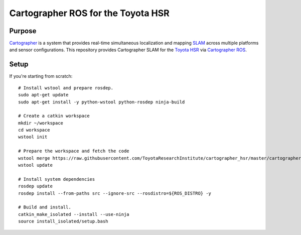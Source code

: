 .. Copyright 2016 Toyota Research Institute

.. Licensed under the Apache License, Version 2.0 (the "License");
   you may not use this file except in compliance with the License.
   You may obtain a copy of the License at

.. http://www.apache.org/licenses/LICENSE-2.0

.. Unless required by applicable law or agreed to in writing, software
   distributed under the License is distributed on an "AS IS" BASIS,
   WITHOUT WARRANTIES OR CONDITIONS OF ANY KIND, either express or implied.
   See the License for the specific language governing permissions and
   limitations under the License.

===================================
Cartographer ROS for the Toyota HSR
===================================

Purpose
=======

`Cartographer`_ is a system that provides real-time simultaneous localization
and mapping `SLAM`_ across multiple platforms and sensor configurations. This
repository provides Cartographer SLAM for the `Toyota HSR`_ via
`Cartographer ROS`_.

.. _Cartographer: https://github.com/googlecartographer/cartographer
.. _Cartographer ROS: https://github.com/googlecartographer/cartographer_ros
.. _SLAM: https://en.wikipedia.org/wiki/Simultaneous_localization_and_mapping
.. _Toyota HSR: http://www.toyota-global.com/innovation/partner_robot/family_2.html


Setup
=====

If you're starting from scratch::

  # Install wstool and prepare rosdep.
  sudo apt-get update
  sudo apt-get install -y python-wstool python-rosdep ninja-build

  # Create a catkin workspace
  mkdir ~/workspace
  cd workspace
  wstool init

  # Prepare the workspace and fetch the code
  wstool merge https://raw.githubusercontent.com/ToyotaResearchInstitute/cartographer_hsr/master/cartographer_hsr.rosinstall
  wstool update

  # Install system dependencies
  rosdep update
  rosdep install --from-paths src --ignore-src --rosdistro=${ROS_DISTRO} -y

  # Build and install.
  catkin_make_isolated --install --use-ninja
  source install_isolated/setup.bash
